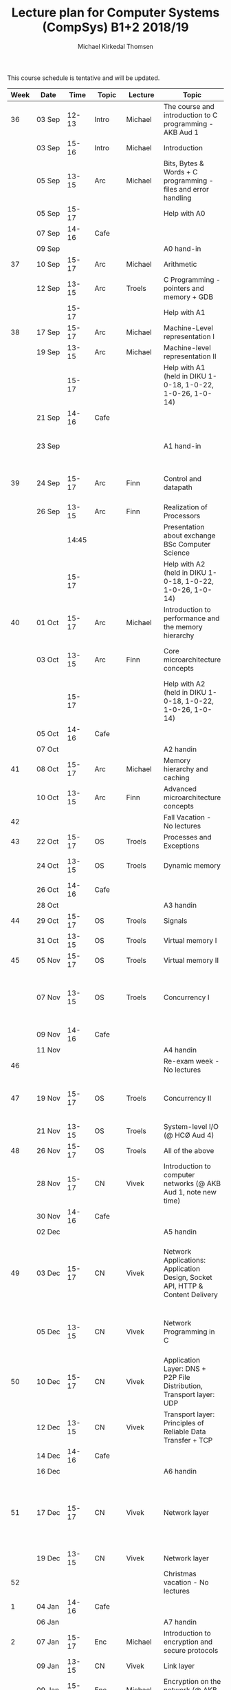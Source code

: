 #+TITLE: Lecture plan for Computer Systems (CompSys) B1+2 2018/19
#+AUTHOR: Michael Kirkedal Thomsen

This course schedule is tentative and will be updated.

| Week | Date         | \nbsp{}Time\nbsp{} | Topic | Lecture  | Topic                                                                         | Material                                                                                       |
|------+--------------+--------------------+-------+----------+-------------------------------------------------------------------------------+------------------------------------------------------------------------------------------------|
|   36 | 03 Sep       |              12-13 | Intro | Michael  | The course and introduction to C programming - AKB Aud 1                      | JG 1-3 ([[https://github.com/kirkedal/compSys-e2018-pub/tree/master/material/180903_introduction_plus_C][details]])                                                                               |
|      | 03 Sep       |              15-16 | Intro | Michael  | Introduction                                                                  | BOH 1                                                                                          |
|      | 05 Sep       |              13-15 | Arc   | Michael  | Bits, Bytes & Words + C programming - files and error handling                | BOH 2.1-2.2, JG 4-7 ([[https://github.com/kirkedal/compSys-e2018-pub/tree/master/material/180905_bits_and_bytes][details]])                                                                  |
|      | 05 Sep       |              15-17 |       |          | Help with A0                                                                  |                                                                                                |
|      | 07 Sep       |              14-16 | Cafe  |          |                                                                               |                                                                                                |
|      | 09 Sep       |                    |       |          | A0 hand-in                                                                    |                                                                                                |
|   37 | 10 Sep       |              15-17 | Arc   | Michael  | Arithmetic                                                                    | BOH 2.3-2.4 ([[https://github.com/kirkedal/compSys-e2018-pub/tree/master/material/180910_arithmetic][details]])                                                                          |
|      | 12 Sep       |              13-15 | Arc   | Troels   | C Programming - pointers and memory + GDB                                     | JG 8-9  ([[https://github.com/kirkedal/compSys-e2018-pub/tree/master/material/180912_gdb+pointers][details]])                                                                              |
|      |              |              15-17 |       |          | Help with A1                                                                  |                                                                                                |
|   38 | 17 Sep       |              15-17 | Arc   | Michael  | Machine-Level representation I                                                | BOH 3.1-3.6 ([[https://github.com/kirkedal/compSys-e2018-pub/tree/master/material/180917_basic_instructions][details]])                                                                          |
|      | 19 Sep       |              13-15 | Arc   | Michael  | Machine-level representation II                                               | BOH 3.7-3.11 ([[https://github.com/kirkedal/compSys-e2018-pub/tree/master/material/180919_control_instructions][details]])                                                                         |
|      |              |              15-17 |       |          | Help with A1 (held in DIKU 1-0-18, 1-0-22, 1-0-26, 1-0-14)                    |                                                                                                |
|      | 21 Sep       |              14-16 | Cafe  |          |                                                                               |                                                                                                |
|      | 23 Sep       |                    |       |          | A1 hand-in                                                                    | [Slides, no reading material] ([[https://github.com/kirkedal/compSys-e2018-pub/tree/master/material/180924_single_cycle_architecture][details]])                                                        |
|   39 | 24 Sep       |              15-17 | Arc   | Finn     | Control and datapath                                                          | [Slides, no reading material] ([[https://github.com/kirkedal/compSys-e2018-pub/tree/master/material/180926_realization_of_processors][details]])                                                        |
|      | 26 Sep       |              13-15 | Arc   | Finn     | Realization of Processors                                                     |                                                                                                |
|      |              |              14:45 |       |          | Presentation about exchange BSc Computer Science                              |                                                                                                |
|      |              |              15-17 |       |          | Help with A2 (held in DIKU 1-0-18, 1-0-22, 1-0-26, 1-0-14)                    |                                                                                                |
|   40 | 01 Oct       |              15-17 | Arc   | Michael  | Introduction to performance and the memory hierarchy                          | BOH 5.1-5.2 + 6.1-6.3 ([[https://github.com/kirkedal/compSys-e2018-pub/tree/master/material/181001_performance-memhierachy][details]])                                                                |
|      | 03 Oct       |              13-15 | Arc   | Finn     | Core microarchitecture concepts                                               | [Slides, no reading material] ([[https://github.com/kirkedal/compSys-e2018-pub/tree/master/material/181003_pipelining][details]])                                                        |
|      |              |              15-17 |       |          | Help with A2 (held in DIKU 1-0-18, 1-0-22, 1-0-26, 1-0-14)                    |                                                                                                |
|      | 05 Oct       |              14-16 | Cafe  |          |                                                                               |                                                                                                |
|      | 07 Oct       |                    |       |          | A2 handin                                                                     |                                                                                                |
|   41 | 08 Oct       |              15-17 | Arc   | Michael  | Memory hierarchy and caching                                                  | BOH 6.4-6.6 ([[https://github.com/kirkedal/compSys-e2018-pub/tree/master/material/181008_caching][details]])                                                                          |
|      | 10 Oct       |              13-15 | Arc   | Finn     | Advanced microarchitecture concepts                                           | [Slides, BOH 5.7]                                                                              |
|   42 |              |                    |       |          | Fall Vacation - No lectures                                                   |                                                                                                |
|   43 | 22 Oct       |              15-17 | OS    | Troels   | Processes and Exceptions                                                      | BOH 8-1-8.4                                                                                    |
|      | 24 Oct       |              13-15 | OS    | Troels   | Dynamic memory                                                                | JG 12-13, BOH 8.5 (just skim)                                                                  |
|      | 26 Oct       |              14-16 | Cafe  |          |                                                                               |                                                                                                |
|      | 28 Oct       |                    |       |          | A3 handin                                                                     |                                                                                                |
|   44 | 29 Oct       |              15-17 | OS    | Troels   | Signals                                                                       | BOH 8.5-8.7                                                                                    |
|      | 31 Oct       |              13-15 | OS    | Troels   | Virtual memory I                                                              | BOH 9.1-9.6                                                                                    |
|   45 | 05 Nov       |              15-17 | OS    | Troels   | Virtual memory II                                                             | BOH 9.7-9.12                                                                                   |
|      | 07 Nov       |              13-15 | OS    | Troels   | Concurrency I                                                                 | BOH 12.1-12.5 (skim past the parts that refer to network programming)                          |
|      | 09 Nov       |              14-16 | Cafe  |          |                                                                               |                                                                                                |
|      | 11 Nov       |                    |       |          | A4 handin                                                                     |                                                                                                |
|   46 |              |                    |       |          | Re-exam week - No lectures                                                    |                                                                                                |
|   47 | 19 Nov       |              15-17 | OS    | Troels   | Concurrency II                                                                | BOH 12.6-12.7 and [[http://pages.cs.wisc.edu/~remzi/OSTEP/threads-cv.pdf][this text on condition variables]]                                             |
|      | 21 Nov       |              13-15 | OS    | Troels   | System-level I/O  (@ HCØ Aud 4)                                               | BOH 10                                                                                         |
|   48 | 26 Nov       |              15-17 | OS    | Troels   | All of the above                                                              |                                                                                                |
|      | 28\nbsp{}Nov |              15-17 | CN    | Vivek    | Introduction to computer networks  (@ AKB Aud 1, note new time)               | KR 1.1 - 1.6 (Optional read - [[https://www.internetsociety.org/internet/history-internet/brief-history-internet/][Internet history]])                                                |
|      | 30 Nov       |              14-16 | Cafe  |          |                                                                               |                                                                                                |
|      | 02 Dec       |                    |       |          | A5 handin                                                                     |                                                                                                |
|   49 | 03 Dec       |              15-17 | CN    | Vivek    | Network Applications: Application Design, Socket API, HTTP & Content Delivery | KR 2.1, 2.2, 2.3.1, 2.3.2, 2.6.1 - 2.6.3 (Optional read - [[http://beej.us/guide/bgnet/][Beej's Guide to Network Programming]]) |
|      | 05 Dec       |              13-15 | CN    | Vivek    | Network Programming in C                                                      | BOH 11.1 - 11.4, 11.6 (skim and see code), 12.1 - 12.3, 12.5.5                                 |
|   50 | 10 Dec       |              15-17 | CN    | Vivek    | Application Layer: DNS + P2P File Distribution, Transport layer: UDP          | KR 2.4, 2.5, 3.1 - 3.3                                                                         |
|      | 12 Dec       |              13-15 | CN    | Vivek    | Transport layer: Principles of Reliable Data Transfer + TCP                   | KR 3.4 - 3.7.1                                                                                 |
|      | 14 Dec       |              14-16 | Cafe  |          |                                                                               |                                                                                                |
|      | 16 Dec       |                    |       |          | A6 handin                                                                     |                                                                                                |
|   51 | 17 Dec       |              15-17 | CN    | Vivek    | Network layer                                                                 | KR 4.1 - 4.2.4, 4.3 (Optional read - [[http://www.cs.princeton.edu/courses/archive/spr14/cos461/papers/clark88.pdf][Design Philosophy of DARPA Internet Protocols]])            |
|      | 19 Dec       |              13-15 | CN    | Vivek    | Network layer                                                                 | KR 5.1 - 5.3                                                                                   |
|   52 |              |                    |       |          | Christmas vacation - No lectures                                              |                                                                                                |
|    1 | 04 Jan       |              14-16 | Cafe  |          |                                                                               |                                                                                                |
|      | 06 Jan       |                    |       |          | A7 handin                                                                     |                                                                                                |
|    2 | 07 Jan       |              15-17 | Enc   | Michael  | Introduction to encryption and secure protocols                               | KR 8.1 - 8.4                                                                                               |
|      | 09 Jan       |              13-15 | CN    | Vivek    | Link layer                                                                    | KR 6.6, KR 6.1 - 6.4.3                                                                                         |
|      | 09 Jan       |              15-17 | Enc   | Michael  | Encryption on the network (@ AKB Aud 1)                                       | KR 8.5 - 8.6, 8.9                                                                                               |
|      | 11 Jan       |              13-15 | CN/Enc| TAs      | Final exercises (@ DIKU)                                                      |                                                                                  |
|    4 | 21 Jan       |              13-16 |       | Vivek    | Cloud Computing and Data center networks (extra lecture @ HCØ Aud 1)          |                                                                                                |
|      |              |                    |       | Everyone | Exam question session, recap and evaluation (@ HCØ Aud 1)                     |                                                                                         |
|      | 23 Jan       |                    |       |          | CompSys Exam                                                                  |                                                                                                |

 - BOH: Bryant, O'Hallaron: Computer Systems: A Programmer's Perspective, 3rd and global edition
   - Errata: http://csapp.cs.cmu.edu/3e/errata.html
 - KR: James F. Kurose, Keith W. Ross: Computer Networking: A Top-Down Approach International Edition, 7th and global edition
 - JG: Jens Gustedt, Modern C, http://icube-icps.unistra.fr/img_auth.php/d/db/ModernC.pdf, Feb 13, 2018


